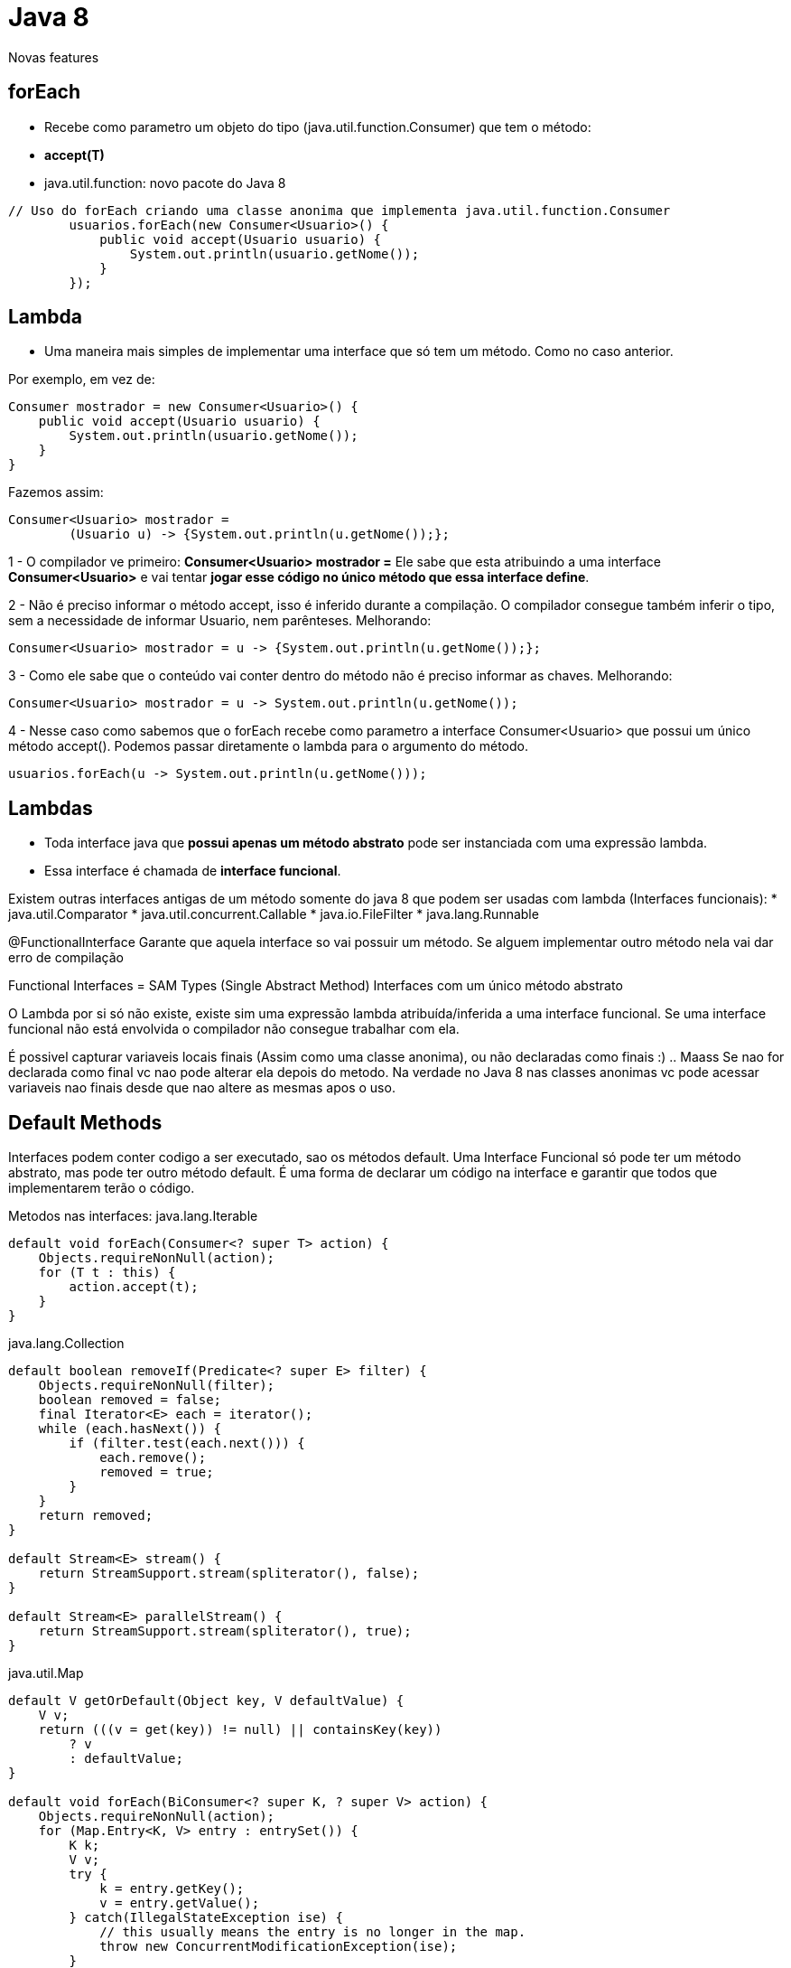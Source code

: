= Java 8

Novas features


== forEach

 - Recebe como parametro um objeto do tipo (java.util.function.Consumer) que tem o método: 
 	- *accept(T)*
 - java.util.function: novo pacote do Java 8

----
// Uso do forEach criando uma classe anonima que implementa java.util.function.Consumer
        usuarios.forEach(new Consumer<Usuario>() {
            public void accept(Usuario usuario) {
                System.out.println(usuario.getNome());
            }
        });
----

== Lambda

- Uma maneira mais simples de implementar uma interface que só tem um método. Como no caso anterior.

Por exemplo, em vez de:
----
Consumer mostrador = new Consumer<Usuario>() {
    public void accept(Usuario usuario) {
        System.out.println(usuario.getNome());
    }
}
----

Fazemos assim:
----
Consumer<Usuario> mostrador = 
	(Usuario u) -> {System.out.println(u.getNome());};
----

1 - O compilador ve primeiro: *Consumer<Usuario> mostrador =*  
Ele sabe que esta atribuindo a uma interface *Consumer<Usuario>* e vai tentar *jogar esse código no único método que essa interface define*.


2 - Não é preciso informar o método accept, isso é inferido durante a compilação.
O compilador consegue também inferir o tipo, sem a necessidade de informar Usuario, nem parênteses.
Melhorando:
----
Consumer<Usuario> mostrador = u -> {System.out.println(u.getNome());};
----


3 - Como ele sabe que o conteúdo vai conter dentro do método não é preciso informar as chaves.
Melhorando:
----
Consumer<Usuario> mostrador = u -> System.out.println(u.getNome());
----


4 - Nesse caso como sabemos que o forEach recebe como parametro a interface Consumer<Usuario> que possui um único método accept(). Podemos passar diretamente o lambda para o argumento do método.
----
usuarios.forEach(u -> System.out.println(u.getNome()));
----

== Lambdas

- Toda interface java que *possui apenas um método abstrato* pode ser instanciada com uma expressão lambda.
- Essa interface é chamada de *interface funcional*.

Existem outras interfaces antigas de um método somente do java 8 que podem ser usadas com lambda (Interfaces funcionais):
* java.util.Comparator
* java.util.concurrent.Callable
* java.io.FileFilter
* java.lang.Runnable

@FunctionalInterface
Garante que aquela interface so vai possuir um método. Se alguem implementar outro método nela vai dar erro de compilação

Functional Interfaces = SAM Types (Single Abstract Method)
						Interfaces com um único método abstrato

O Lambda por si só não existe, existe sim uma expressão lambda atribuída/inferida a uma interface funcional.
Se uma interface funcional não está envolvida o compilador não consegue trabalhar com ela.

É possivel capturar variaveis locais finais (Assim como uma classe anonima), ou não declaradas como finais :) .. Maass
Se nao for declarada como final vc nao pode alterar ela depois do metodo.
Na verdade no Java 8 nas classes anonimas vc pode acessar variaveis nao finais desde que nao altere as mesmas apos o uso.

== Default Methods

Interfaces podem conter codigo a ser executado, sao os métodos default.
Uma Interface Funcional só pode ter um método abstrato, mas pode ter outro método default.
É uma forma de declarar um código na interface e garantir que todos que implementarem terão o código.

Metodos nas interfaces:
java.lang.Iterable
----
default void forEach(Consumer<? super T> action) {
    Objects.requireNonNull(action);
    for (T t : this) {
        action.accept(t);
    }
}
----

java.lang.Collection
----
default boolean removeIf(Predicate<? super E> filter) {
    Objects.requireNonNull(filter);
    boolean removed = false;
    final Iterator<E> each = iterator();
    while (each.hasNext()) {
        if (filter.test(each.next())) {
            each.remove();
            removed = true;
        }
    }
    return removed;
}

default Stream<E> stream() {
    return StreamSupport.stream(spliterator(), false);
}

default Stream<E> parallelStream() {
    return StreamSupport.stream(spliterator(), true);
}
----

java.util.Map
----
default V getOrDefault(Object key, V defaultValue) {
    V v;
    return (((v = get(key)) != null) || containsKey(key))
        ? v
        : defaultValue;
}

default void forEach(BiConsumer<? super K, ? super V> action) {
    Objects.requireNonNull(action);
    for (Map.Entry<K, V> entry : entrySet()) {
        K k;
        V v;
        try {
            k = entry.getKey();
            v = entry.getValue();
        } catch(IllegalStateException ise) {
            // this usually means the entry is no longer in the map.
            throw new ConcurrentModificationException(ise);
        }
        action.accept(k, v);
    }
}

default void replaceAll(BiFunction<? super K, ? super V, ? extends V> function) {
    Objects.requireNonNull(function);
    for (Map.Entry<K, V> entry : entrySet()) {
        K k;
        V v;
        try {
            k = entry.getKey();
            v = entry.getValue();
        } catch(IllegalStateException ise) {
            // this usually means the entry is no longer in the map.
            throw new ConcurrentModificationException(ise);
        }

        // ise thrown from function is not a cme.
        v = function.apply(k, v);

        try {
            entry.setValue(v);
        } catch(IllegalStateException ise) {
            // this usually means the entry is no longer in the map.
            throw new ConcurrentModificationException(ise);
        }
    }
}

default V putIfAbsent(K key, V value) {
    V v = get(key);
    if (v == null) {
        v = put(key, value);
    }

    return v;
}

default boolean remove(Object key, Object value) {
    Object curValue = get(key);
    if (!Objects.equals(curValue, value) ||
        (curValue == null && !containsKey(key))) {
        return false;
    }
    remove(key);
    return true;
}

default boolean replace(K key, V oldValue, V newValue) {
    Object curValue = get(key);
    if (!Objects.equals(curValue, oldValue) ||
        (curValue == null && !containsKey(key))) {
        return false;
    }
    put(key, newValue);
    return true;
}

default V replace(K key, V value) {
    V curValue;
    if (((curValue = get(key)) != null) || containsKey(key)) {
        curValue = put(key, value);
    }
    return curValue;
}

default V computeIfAbsent(K key,
        Function<? super K, ? extends V> mappingFunction) {
    Objects.requireNonNull(mappingFunction);
    V v;
    if ((v = get(key)) == null) {
        V newValue;
        if ((newValue = mappingFunction.apply(key)) != null) {
            put(key, newValue);
            return newValue;
        }
    }

    return v;
}


default V computeIfPresent(K key,
        BiFunction<? super K, ? super V, ? extends V> remappingFunction) {
    Objects.requireNonNull(remappingFunction);
    V oldValue;
    if ((oldValue = get(key)) != null) {
        V newValue = remappingFunction.apply(key, oldValue);
        if (newValue != null) {
            put(key, newValue);
            return newValue;
        } else {
            remove(key);
            return null;
        }
    } else {
        return null;
    }
}

default V compute(K key,
        BiFunction<? super K, ? super V, ? extends V> remappingFunction) {
    Objects.requireNonNull(remappingFunction);
    V oldValue = get(key);

    V newValue = remappingFunction.apply(key, oldValue);
    if (newValue == null) {
        // delete mapping
        if (oldValue != null || containsKey(key)) {
            // something to remove
            remove(key);
            return null;
        } else {
            // nothing to do. Leave things as they were.
            return null;
        }
    } else {
        // add or replace old mapping
        put(key, newValue);
        return newValue;
    }
}

default V merge(K key, V value,
        BiFunction<? super V, ? super V, ? extends V> remappingFunction) {
    Objects.requireNonNull(remappingFunction);
    Objects.requireNonNull(value);
    V oldValue = get(key);
    V newValue = (oldValue == null) ? value :
               remappingFunction.apply(oldValue, value);
    if(newValue == null) {
        remove(key);
    } else {
        put(key, newValue);
    }
    return newValue;
}
----

Lembrando:
E - Element (used extensively by the Java Collections Framework)
K - Key
N - Number
T - Type
V - Value
S,U,V etc. - 2nd, 3rd, 4th types

OBS.:
Com os métodos default não há hernança múltipla ou compartilhamento de estado.

*Comparator.comparing*
 - O comparting é um método estático na interface Comparator que recebe uma Function, ou seja, uma lambda.
 - Dado essa lambda passada do tipo T, ele devolve um objeto Comparable do tipo T.

Indexando pela ordem natural:

List.sort


== Method Reference

O method reference utiliza o delimitador "::" para traduzir a referencia do metodo para uma interface funcional.

----
usuarios.forEach(Usuario::tornaModerador);
----

Pode ser usado ate mesmo com metodos estaticos:
----
usuarios.forEach(System.out::println);
----

Method reference com construtores

----
BiFunction<String, Integer, Usuario> criadorBi = Usuario::new;
Usuario joao = criadorBi.apply("Joao", 30);
Usuario maria = criadorBi.apply("Maria", 30);
----


== Streams e Collections

Em muitas linguagens há um método filter para collections onde dá pra aplicar uma condição e executar uma ação em todos os itens que atenderem aquela condição.
Mas não há filter em Iterable, Collection ou List.
Mas existe um padrão comum nas listas Java, as listas eram transformadas pelas opções de filtro e então tudo era resumido em uma única operação como média ou soma, o problema é que esse processo na maioria das vezes exige a criação de variaveis para guardar os valores.
Sendo assim java introduziu o *Stream*.

Stream = Forma funcional de trabalhar com as coleções através de uma interface fluente.
Separando a Stream da Collection ficou mais claro definir quais operações são mutáveis e quais não.

=== Novo default method na interface collection:  stream():
----
Stream<Usuario> stream = usuarios.stream();
----

A partir do stream conseguimos usar o método filter() que recebe um Predicate<Usuario> com um único método de teste. A mesma interface do removeIf()

----
Stream<Usuario> stream = usuario.stream();
stream.filter(u -> {return u.getPontos() > 100});
----















